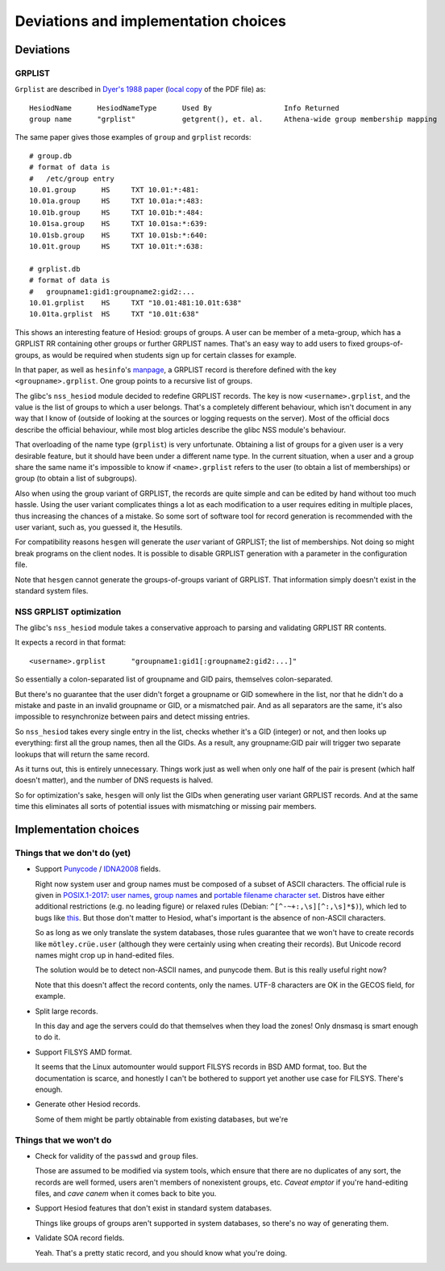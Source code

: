 
Deviations and implementation choices
=====================================

Deviations
----------

GRPLIST
~~~~~~~

``Grplist`` are described in `Dyer's 1988 paper <http://citeseerx.ist.psu.edu/viewdoc/summary?doi=10.1.1.37.8519>`__ (`local copy <PDF/10.1.1.37.8519.pdf>`__ of the PDF file) as::

    HesiodName      HesiodNameType      Used By                 Info Returned
    group name      "grplist"           getgrent(), et. al.     Athena-wide group membership mapping


The same paper gives those examples of ``group`` and ``grplist`` records::

    # group.db
    # format of data is
    #   /etc/group entry
    10.01.group      HS     TXT 10.01:*:481:
    10.01a.group     HS     TXT 10.01a:*:483:
    10.01b.group     HS     TXT 10.01b:*:484:
    10.01sa.group    HS     TXT 10.01sa:*:639:
    10.01sb.group    HS     TXT 10.01sb:*:640:
    10.01t.group     HS     TXT 10.01t:*:638:

    # grplist.db
    # format of data is
    #   groupname1:gid1:groupname2:gid2:...
    10.01.grplist    HS     TXT "10.01:481:10.01t:638"
    10.01ta.grplist  HS     TXT "10.01t:638"


This shows an interesting feature of Hesiod: groups of groups. A user can be member of a meta-group, which has a GRPLIST RR containing other groups or further GRPLIST names. That's an easy way to add users to fixed groups-of-groups, as would be required when students sign up for certain classes for example.

In that paper, as well as ``hesinfo``'s `manpage <https://manpages.ubuntu.com/manpages/cosmic/man1/hesinfo.1.html>`__, a GRPLIST record is therefore defined with the key ``<groupname>.grplist``. One group points to a recursive list of groups.

The glibc's ``nss_hesiod`` module decided to redefine GRPLIST records. The key is now ``<username>.grplist``, and the value is the list of groups to which a user belongs. That's a completely different behaviour, which isn't document in any way that I know of (outside of looking at the sources or logging requests on the server). Most of the official docs describe the official behaviour, while most blog articles describe the glibc NSS module's behaviour.

That overloading of the name type (``grplist``) is very unfortunate. Obtaining a list of groups for a given user is a very desirable feature, but it should have been under a different name type. In the current situation, when a user and a group share the same name it's impossible to know if ``<name>.grplist`` refers to the user (to obtain a list of memberships) or group (to obtain a list of subgroups).

Also when using the group variant of GRPLIST, the records are quite simple and can be edited by hand without too much hassle. Using the user variant complicates things a lot as each modification to a user requires editing in multiple places, thus increasing the chances of a mistake. So some sort of software tool for record generation is recommended with the user variant, such as, you guessed it, the Hesutils.


For compatibility reasons ``hesgen`` will generate the *user* variant of GRPLIST; the list of memberships. Not doing so might break programs on the client nodes. It is possible to disable GRPLIST generation with a parameter in the configuration file.

Note that ``hesgen`` cannot generate the groups-of-groups variant of GRPLIST. That information simply doesn't exist in the standard system files.



NSS GRPLIST optimization
~~~~~~~~~~~~~~~~~~~~~~~~

The glibc's ``nss_hesiod`` module takes a conservative approach to parsing and validating GRPLIST RR contents.

It expects a record in that format::

    <username>.grplist      "groupname1:gid1[:groupname2:gid2:...]"

So essentially a colon-separated list of groupname and GID pairs, themselves colon-separated.

But there's no guarantee that the user didn't forget a groupname or GID somewhere in the list, nor that he didn't do a mistake and paste in an invalid groupname or GID, or a mismatched pair. And as all separators are the same, it's also impossible to resynchronize between pairs and detect missing entries.

So ``nss_hesiod`` takes every single entry in the list, checks whether it's a GID (integer) or not, and then looks up everything: first all the group names, then all the GIDs. As a result, any groupname:GID pair will trigger two separate lookups that will return the same record.

As it turns out, this is entirely unnecessary. Things work just as well when only one half of the pair is present (which half doesn't matter), and the number of DNS requests is halved.

So for optimization's sake, ``hesgen`` will only list the GIDs when generating user variant GRPLIST records. And at the same time this eliminates all sorts of potential issues with mismatching or missing pair members.




Implementation choices
----------------------

Things that we don't do (yet)
~~~~~~~~~~~~~~~~~~~~~~~~~~~~~

- Support `Punycode <https://en.wikipedia.org/wiki/Punycode>`__ / `IDNA2008 <https://en.wikipedia.org/wiki/Internationalized_domain_name>`__ fields.

  Right now system user and group names must be composed of a subset of ASCII characters. The official rule is given in `POSIX.1-2017 <https://pubs.opengroup.org/onlinepubs/9699919799/>`__: `user names <https://pubs.opengroup.org/onlinepubs/9699919799/basedefs/V1_chap03.html#tag_03_437>`__, `group names <https://pubs.opengroup.org/onlinepubs/9699919799/basedefs/V1_chap03.html#tag_03_190>`__ and `portable filename character set <https://pubs.opengroup.org/onlinepubs/9699919799/basedefs/V1_chap03.html#tag_03_282>`__. Distros have either additional restrictions (e.g. no leading figure) or relaxed rules (Debian: ``^[^-~+:,\s][^:,\s]*$)``), which led to bugs like `this <https://github.com/systemd/systemd/issues/6237>`__. But those don't matter to Hesiod, what's important is the absence of non-ASCII characters.

  So as long as we only translate the system databases, those rules guarantee that we won't have to create records like ``mötley.crüe.user`` (although they were certainly using when creating their records). But Unicode record names might crop up in hand-edited files.

  The solution would be to detect non-ASCII names, and punycode them. But is this really useful right now?

  Note that this doesn't affect the record contents, only the names. UTF-8 characters are OK in the GECOS field, for example.


- Split large records.

  In this day and age the servers could do that themselves when they load the zones! Only dnsmasq is smart enough to do it.


- Support FILSYS AMD format.

  It seems that the Linux automounter would support FILSYS records in BSD AMD format, too. But the documentation is scarce, and honestly I can't be bothered to support yet another use case for FILSYS. There's enough.


- Generate other Hesiod records.

  Some of them might be partly obtainable from existing databases, but we're 



Things that we won't do
~~~~~~~~~~~~~~~~~~~~~~~

- Check for validity of the ``passwd`` and ``group`` files.

  Those are assumed to be modified via system tools, which ensure that there are no duplicates of any sort, the records are well formed, users aren't members of nonexistent groups, etc. *Caveat emptor* if you're hand-editing files, and *cave canem* when it comes back to bite you.


- Support Hesiod features that don't exist in standard system databases.

  Things like groups of groups aren't supported in system databases, so there's no way of generating them.


- Validate SOA record fields.

  Yeah. That's a pretty static record, and you should know what you're doing.

